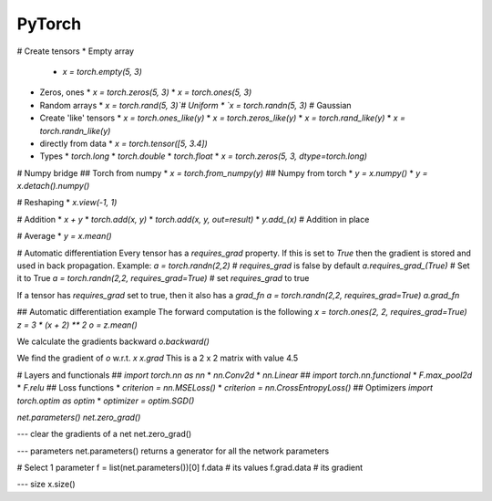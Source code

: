 #######
PyTorch
#######



# Create tensors
* Empty array
  * `x = torch.empty(5, 3)`
* Zeros, ones
  * `x = torch.zeros(5, 3)`
  * `x = torch.ones(5, 3)`
* Random arrays
  * `x = torch.rand(5, 3)`# Uniform
  * `x = torch.randn(5, 3)` # Gaussian
* Create 'like' tensors
  * `x = torch.ones_like(y)`
  * `x = torch.zeros_like(y)`
  * `x = torch.rand_like(y)`
  * `x = torch.randn_like(y)`
* directly from data
  * `x = torch.tensor([5, 3.4])`
* Types
  * `torch.long`
  * `torch.double`
  * `torch.float`
  * `x = torch.zeros(5, 3, dtype=torch.long)`

# Numpy bridge
## Torch from numpy
* `x = torch.from_numpy(y)`
## Numpy from torch
* `y = x.numpy()`
* `y = x.detach().numpy()`

# Reshaping 
* `x.view(-1, 1)`

# Addition
* `x + y`
* `torch.add(x, y)`
* `torch.add(x, y, out=result)`
* `y.add_(x)` # Addition in place

# Average
* `y = x.mean()`


# Automatic differentiation
Every tensor has a `requires_grad` property. If this is set to `True` then the gradient is stored and used in back propagation. Example:
`a = torch.randn(2,2)` # `requires_grad` is false by default
`a.requires_grad_(True)` # Set it to True
`a = torch.randn(2,2, requires_grad=True)` # set `requires_grad` to true

If a tensor has `requires_grad` set to true, then it also has a `grad_fn`
`a = torch.randn(2,2, requires_grad=True)` 
`a.grad_fn`

## Automatic differentiation example
The forward computation is the following
`x = torch.ones(2, 2, requires_grad=True)`
`z = 3 * (x + 2) ** 2`
`o = z.mean()`

We calculate the gradients backward
`o.backward()`

We find the gradient of `o` w.r.t. `x`
`x.grad`
This is a 2 x 2 matrix with value 4.5

# Layers and functionals
## `import torch.nn as nn`
* `nn.Conv2d` 
* `nn.Linear` 
## `import torch.nn.functional`
* `F.max_pool2d` 
* `F.relu` 
## Loss functions
* `criterion = nn.MSELoss()` 
* `criterion = nn.CrossEntropyLoss()` 
## Optimizers
`import torch.optim as optim`
* `optimizer = optim.SGD()`



`net.parameters()`
`net.zero_grad()`


--- clear the gradients of a net
net.zero_grad()

--- parameters
net.parameters()
returns a generator for all the network parameters

# Select 1 parameter
f = list(net.parameters())[0]
f.data # its values 
f.grad.data # its gradient

--- size 
x.size()






